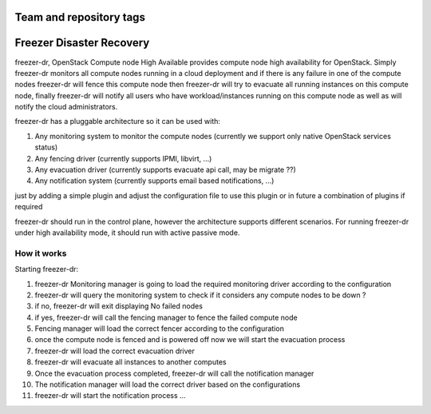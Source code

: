 ========================
Team and repository tags
========================

.. image:: http://governance.openstack.org/badges/freezer-dr.svg
    :target: http://governance.openstack.org/reference/tags/index.html

.. Change things from this point on

=========================
Freezer Disaster Recovery
=========================

freezer-dr, OpenStack Compute node High Available provides compute node high availability for OpenStack.
Simply freezer-dr monitors all compute nodes running in a cloud deployment and if there is any failure
in one of the compute nodes freezer-dr will fence this compute node then freezer-dr will try to evacuate all
running instances on this compute node, finally freezer-dr will notify all users who have workload/instances
running on this compute node as well as will notify the cloud administrators.

freezer-dr has a pluggable architecture so it can be used with:

1. Any monitoring system to monitor the compute nodes (currently we support only native OpenStack services status)
2. Any fencing driver (currently supports IPMI, libvirt, ...)
3. Any evacuation driver (currently supports evacuate api call, may be migrate ??)
4. Any notification system (currently supports email based notifications, ...)

just by adding a simple plugin and adjust the configuration file to use this
plugin or in future a combination of plugins if required

freezer-dr should run in the control plane, however the architecture supports different scenarios.
For running freezer-dr under high availability mode, it should run with active passive mode.


------------
How it works
------------

Starting freezer-dr:

1. freezer-dr Monitoring manager is going to load the required monitoring driver according to the configuration
2. freezer-dr will query the monitoring system to check if it considers any compute nodes to be down ?
3. if no, freezer-dr will exit displaying No failed nodes
4. if yes, freezer-dr will call the fencing manager to fence the failed compute node
5. Fencing manager will load the correct fencer according to the configuration
6. once the compute node is fenced and is powered off now we will start the evacuation process
7. freezer-dr will load the correct evacuation driver
8. freezer-dr will evacuate all instances to another computes
9. Once the evacuation process completed, freezer-dr will call the notification manager
10. The notification manager will load the correct driver based on the configurations
11. freezer-dr will start the notification process ...

